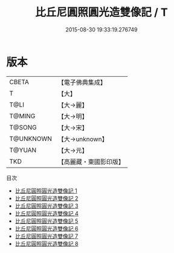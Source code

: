 #+TITLE: 比丘尼圓照圓光造雙像記 / T

#+DATE: 2015-08-30 19:33:19.276749
* 版本
 |     CBETA|【電子佛典集成】|
 |         T|【大】     |
 |      T@LI|【大→麗】   |
 |    T@MING|【大→明】   |
 |    T@SONG|【大→宋】   |
 | T@UNKNOWN|【大→unknown】|
 |    T@YUAN|【大→元】   |
 |       TKD|【高麗藏・東國影印版】|
目次
 - [[file:KR6b0001_001.txt][比丘尼圓照圓光造雙像記 1]]
 - [[file:KR6b0001_002.txt][比丘尼圓照圓光造雙像記 2]]
 - [[file:KR6b0001_003.txt][比丘尼圓照圓光造雙像記 3]]
 - [[file:KR6b0001_004.txt][比丘尼圓照圓光造雙像記 4]]
 - [[file:KR6b0001_005.txt][比丘尼圓照圓光造雙像記 5]]
 - [[file:KR6b0001_006.txt][比丘尼圓照圓光造雙像記 6]]
 - [[file:KR6b0001_007.txt][比丘尼圓照圓光造雙像記 7]]
 - [[file:KR6b0001_008.txt][比丘尼圓照圓光造雙像記 8]]
